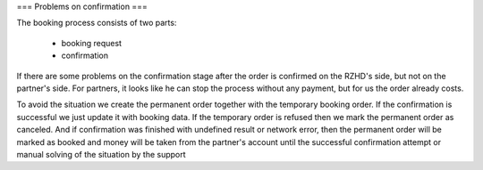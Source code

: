 
===
Problems on confirmation
===

The booking process consists of two parts:

 * booking request
 * confirmation

If there are some problems on the confirmation stage after the order is confirmed on the RZHD's side, but not on the partner's side.
For partners, it looks like he can stop the process without any payment, but for us the order already costs.

To avoid the situation we create the permanent order together with the temporary booking order.
If the confirmation is successful we just update it with booking data.
If the temporary order is refused then we mark the permanent order as canceled.
And if confirmation was finished with undefined result or network error, then the permanent order will be marked as
booked and money will be taken from the partner's account until the successful confirmation attempt or manual solving of the situation by the support

